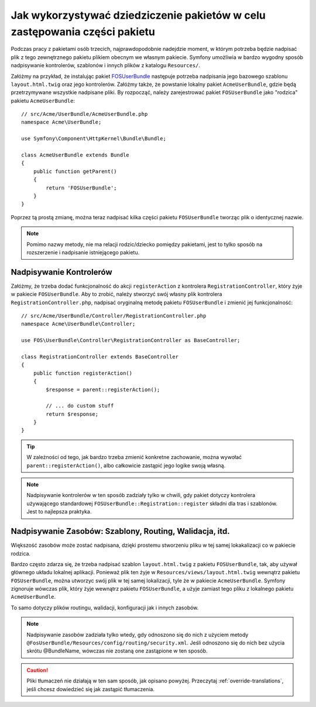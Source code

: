 .. highlight:: php
   :linenothreshold: 2


.. index::
   single: pakiety; dziedziczenie

Jak wykorzystywać dziedziczenie pakietów w celu zastępowania części pakietu
===========================================================================

Podczas pracy z pakietami osób trzecich, najprawdopodobnie nadejdzie moment,
w którym potrzeba będzie nadpisać plik z tego zewnętrznego pakietu plikiem 
obecnym we własnym pakiecie. Symfony umożliwia w bardzo wygodny sposób nadpisywanie
kontrolerów, szablonów i innych plików z katalogu ``Resources/``.

Załóżmy na przykład, że instalując pakiet `FOSUserBundle`_ następuje potrzeba
nadpisania jego bazowego szablonu ``layout.html.twig`` oraz jego kontrolerów.
Załóżmy także, że powstanie lokalny pakiet ``AcmeUserBundle``, gdzie będą
przetrzymywane wszystkie nadpisane pliki. By rozpocząć, należy zarejestrować
pakiet ``FOSUserBundle`` jako "rodzica" pakietu ``AcmeUserBundle``::

    // src/Acme/UserBundle/AcmeUserBundle.php
    namespace Acme\UserBundle;

    use Symfony\Component\HttpKernel\Bundle\Bundle;

    class AcmeUserBundle extends Bundle
    {
        public function getParent()
        {
            return 'FOSUserBundle';
        }
    }

Poprzez tą prostą zmianę, można teraz nadpisać kilka części pakietu ``FOSUserBundle``
tworząc plik o identycznej nazwie.

.. note::

    Pomimo nazwy metody, nie ma relacji rodzic/dziecko pomiędzy pakietami, 
    jest to tylko sposób na rozszerzenie i nadpisanie istniejącego pakietu.

Nadpisywanie Kontrolerów
~~~~~~~~~~~~~~~~~~~~~~~~

Załóżmy, że trzeba dodać funkcjonalność do akcji ``registerAction`` z kontrolera
``RegistrationController``, który żyje w pakiecie ``FOSUserBundle``. Aby to 
zrobić, należy stworzyć swój własny plik kontrolera ``RegistrationController.php``,
nadpisać oryginalną metodę pakietu ``FOSUserBundle`` i zmienić jej funkcjonalność::

    // src/Acme/UserBundle/Controller/RegistrationController.php
    namespace Acme\UserBundle\Controller;

    use FOS\UserBundle\Controller\RegistrationController as BaseController;

    class RegistrationController extends BaseController
    {
        public function registerAction()
        {
            $response = parent::registerAction();

            // ... do custom stuff
            return $response;
        }
    }

.. tip::

    W zależności od tego, jak bardzo trzeba zmienić konkretne zachowanie,
    można wywołać ``parent::registerAction()``, albo całkowicie zastąpić jego
    logike swoją własną.

.. note::

    Nadpisywanie kontrolerów w ten sposób zadziały tylko w chwili, gdy pakiet
    dotyczy kontrolera używającego standardowej ``FOSUserBundle::Registration::register`` 
    składni dla tras i szablonów. Jest to najlepsza praktyka.

Nadpisywanie Zasobów: Szablony, Routing, Walidacja, itd.
~~~~~~~~~~~~~~~~~~~~~~~~~~~~~~~~~~~~~~~~~~~~~~~~~~~~~~~~~

Większość zasobów może zostać nadpisana, dzięki prostemu stworzeniu pliku w
tej samej lokakalizacji co w pakiecie rodzica.

Bardzo często zdarza się, że trzeba nadpisać szablon ``layout.html.twig`` z 
pakietu ``FOSUserBundle``, tak, aby używał głównego układu lokalnej aplikacji.
Ponieważ plik ten żyje w ``Resources/views/layout.html.twig`` wewnątrz pakietu
``FOSUserBundle``, można utworzyc swój plik w tej samej lokalizacji, tyle że w
pakiecie ``AcmeUserBundle``. Symfony zignoruje wówczas plik, który żyje wewnątrz pakietu
``FOSUserBundle``, a użyje zamiast tego pliku z lokalnego pakietu ``AcmeUserBundle``.

To samo dotyczy plików routingu, walidacji, konfiguracji jak i innych zasobów.

.. note::

    Nadpisywanie zasobów zadziała tylko wtedy, gdy odnoszono się do nich z
    użyciem metody ``@FosUserBundle/Resources/config/routing/security.xml``.
    Jeśli odnoszono się do nich bez użycia skrótu @BundleName, wówczas nie 
    zostaną one zastąpione w ten sposób.

.. caution::

    Pliki tłumaczeń nie działają w ten sam sposób, jak opisano powyżej. 
    Przeczytaj :ref:`override-translations`, jeśli chcesz dowiedzieć się jak 
    zastąpić tłumaczenia.

.. _`FOSUserBundle`: https://github.com/friendsofsymfony/fosuserbundle
